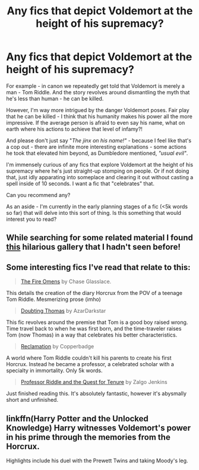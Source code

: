 #+TITLE: Any fics that depict Voldemort at the height of his supremacy?

* Any fics that depict Voldemort at the height of his supremacy?
:PROPERTIES:
:Author: Absuurdist
:Score: 4
:DateUnix: 1515254145.0
:DateShort: 2018-Jan-06
:FlairText: Request
:END:
For example - in canon we repeatedly get told that Voldemort is merely a man - Tom Riddle. And the story revolves around dismantling the myth that he's less than human - he can be killed.

However, I'm way more intrigued by the danger Voldemort poses. Fair play that he can be killed - I think that his humanity makes his power all the more impressive. If the average person is afraid to even say his name, what on earth where his actions to achieve that level of infamy?!

And please don't just say "/The jinx on his name!"/ - because I feel like that's a cop out - there are infinite more interesting explanations - some actions he took that elevated him beyond, as Dumbledore mentioned, /"usual evil"/.

I'm immensely curious of any fics that explore Voldemort at the height of his supremacy where he's just straight-up stomping on people. Or if not doing that, just idly apparating into someplace and clearing it out without casting a spell inside of 10 seconds. I want a fic that "celebrates" that.

Can you recommend any?

As an aside - I'm currently in the early planning stages of a fic (<5k words so far) that will delve into this sort of thing. Is this something that would interest you to read?


** While searching for some related material I found [[https://imgur.com/gallery/JqdzZ][this]] hilarious gallery that I hadn't seen before!
:PROPERTIES:
:Author: Absuurdist
:Score: 4
:DateUnix: 1515256051.0
:DateShort: 2018-Jan-06
:END:


** Some interesting fics I've read that relate to this:

#+begin_quote
  [[https://www.fanfiction.net/s/6199615/1/The-Fire-Omens][The Fire Omens]] by Chase Glasslace.
#+end_quote

This details the creation of the diary Horcrux from the POV of a teenage Tom Riddle. Mesmerizing prose (imho)

#+begin_quote
  [[https://www.fanfiction.net/s/5492188/1/][Doubting Thomas]] by AzarDarkstar
#+end_quote

This fic revolves around the premise that Tom is a good boy raised wrong. Time travel back to when he was first born, and the time-traveler raises Tom (now Thomas) in a way that celebrates his better characteristics.

#+begin_quote
  [[https://archiveofourown.org/works/924488][Reclamation]] by Copperbadge
#+end_quote

A world where Tom Riddle couldn't kill his parents to create his first Horcrux. Instead he became a professor, a celebrated scholar with a specialty in immortality. Only 5k words.

#+begin_quote
  [[https://www.fanfiction.net/s/8706297/5/Professor-Riddle-and-the-Quest-for-Tenure][Professor Riddle and the Quest for Tenure]] by Zalgo Jenkins
#+end_quote

Just finished reading this. It's absolutely fantastic, however it's abysmally short and unfinished.
:PROPERTIES:
:Author: Absuurdist
:Score: 5
:DateUnix: 1515256437.0
:DateShort: 2018-Jan-06
:END:


** linkffn(Harry Potter and the Unlocked Knowledge) Harry witnesses Voldemort's power in his prime through the memories from the Horcrux.

Highlights include his duel with the Prewett Twins and taking Moody's leg.
:PROPERTIES:
:Author: Jahoan
:Score: 3
:DateUnix: 1515257370.0
:DateShort: 2018-Jan-06
:END:
